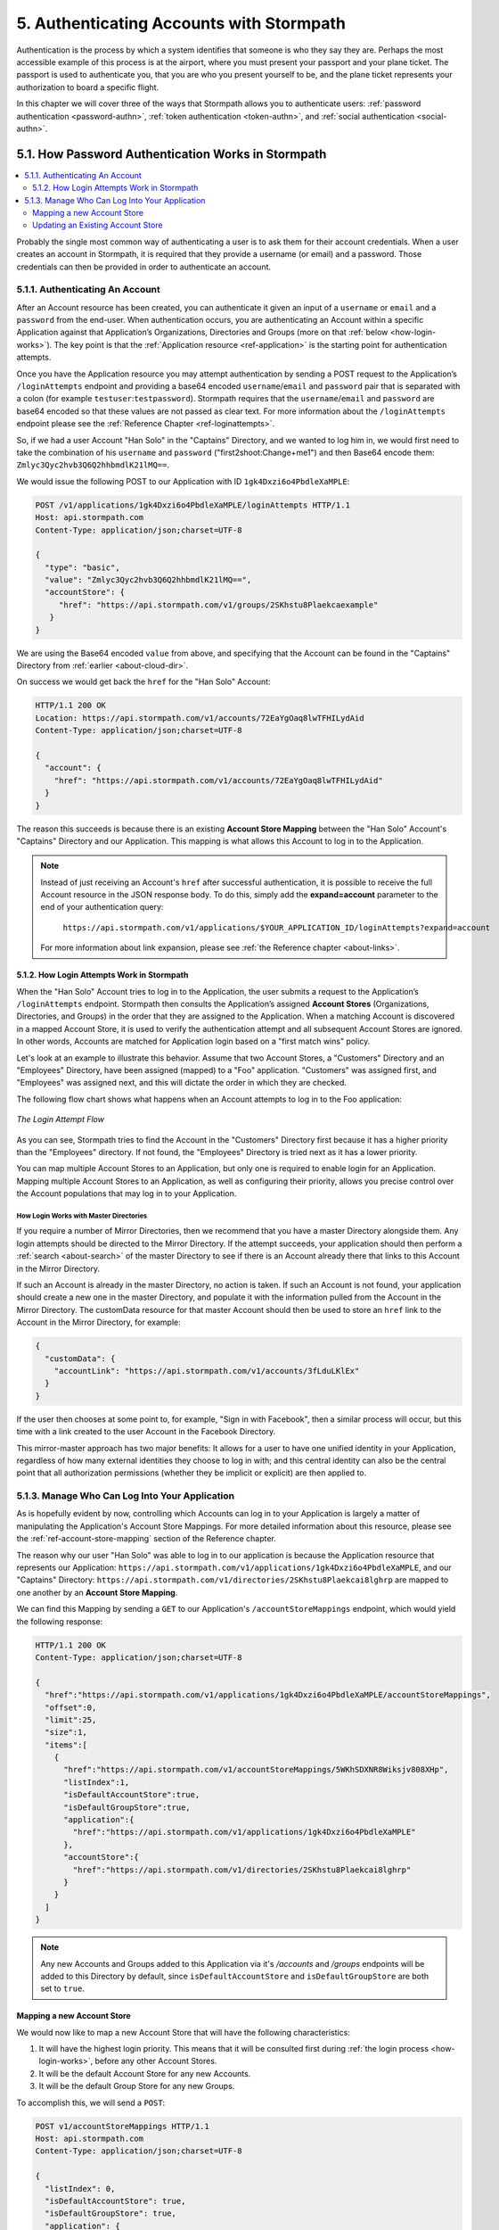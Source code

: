 .. _authn:

*****************************************
5. Authenticating Accounts with Stormpath
*****************************************

Authentication is the process by which a system identifies that someone is who they say they are. Perhaps the most accessible example of this process is at the airport, where you must present your passport and your plane ticket. The passport is used to authenticate you, that you are who you present yourself to be, and the plane ticket represents your authorization to board a specific flight. 

In this chapter we will cover three of the ways that Stormpath allows you to authenticate users: :ref:`password authentication <password-authn>`, :ref:`token authentication <token-authn>`, and :ref:`social authentication <social-authn>`.

.. _password-authn:

5.1. How Password Authentication Works in Stormpath
===================================================

.. contents:: 
  :local: 
  :depth: 2

Probably the single most common way of authenticating a user is to ask them for their account credentials. When a user creates an account in Stormpath, it is required that they provide a username (or email) and a password. Those credentials can then be provided in order to authenticate an account.

5.1.1. Authenticating An Account
--------------------------------

After an Account resource has been created, you can authenticate it given an input of a ``username`` or ``email`` and a ``password`` from the end-user. When authentication occurs, you are authenticating an Account within a specific Application against that Application’s Organizations, Directories and Groups (more on that :ref:`below <how-login-works>`). The key point is that the :ref:`Application resource <ref-application>` is the starting point for authentication attempts.

Once you have the Application resource you may attempt authentication by sending a POST request to the Application’s ``/loginAttempts`` endpoint and providing a base64 encoded ``username``/``email`` and ``password`` pair that is separated with a colon (for example ``testuser``:``testpassword``). Stormpath requires that the ``username``/``email`` and ``password`` are base64 encoded so that these values are not passed as clear text. For more information about the ``/loginAttempts`` endpoint please see the :ref:`Reference Chapter <ref-loginattempts>`.
     
So, if we had a user Account "Han Solo" in the "Captains" Directory, and we wanted to log him in, we would first need to take the combination of his ``username`` and ``password`` ("first2shoot:Change+me1") and then Base64 encode them: ``Zmlyc3Qyc2hvb3Q6Q2hhbmdlK21lMQ==``.

We would issue the following POST to our Application with ID ``1gk4Dxzi6o4PbdleXaMPLE``:

.. code-block:: http

  POST /v1/applications/1gk4Dxzi6o4PbdleXaMPLE/loginAttempts HTTP/1.1
  Host: api.stormpath.com
  Content-Type: application/json;charset=UTF-8

  {
    "type": "basic",
    "value": "Zmlyc3Qyc2hvb3Q6Q2hhbmdlK21lMQ==",
    "accountStore": {
       "href": "https://api.stormpath.com/v1/groups/2SKhstu8Plaekcaexample"
     }
  }

We are using the Base64 encoded ``value`` from above, and specifying that the Account can be found in the "Captains" Directory from :ref:`earlier <about-cloud-dir>`.

On success we would get back the ``href`` for the "Han Solo" Account:

.. code-block:: http  

  HTTP/1.1 200 OK
  Location: https://api.stormpath.com/v1/accounts/72EaYgOaq8lwTFHILydAid
  Content-Type: application/json;charset=UTF-8

  {
    "account": {
      "href": "https://api.stormpath.com/v1/accounts/72EaYgOaq8lwTFHILydAid"
    }
  }

The reason this succeeds is because there is an existing **Account Store Mapping** between the "Han Solo" Account's "Captains" Directory and our Application. This mapping is what allows this Account to log in to the Application.

.. note::

  Instead of just receiving an Account's ``href`` after successful authentication, it is possible to receive the full Account resource in the JSON response body. To do this, simply add the **expand=account** parameter to the end of your authentication query:

    ``https://api.stormpath.com/v1/applications/$YOUR_APPLICATION_ID/loginAttempts?expand=account``

  For more information about link expansion, please see :ref:`the Reference chapter <about-links>`.

.. _how-login-works:

5.1.2. How Login Attempts Work in Stormpath 
^^^^^^^^^^^^^^^^^^^^^^^^^^^^^^^^^^^^^^^^^^^

When the "Han Solo" Account tries to log in to the Application, the user submits a request to the Application’s ``/loginAttempts`` endpoint. Stormpath then consults the Application’s assigned **Account Stores** (Organizations, Directories, and Groups) in the order that they are assigned to the Application. When a matching Account is discovered in a mapped Account Store, it is used to verify the authentication attempt and all subsequent Account Stores are ignored. In other words, Accounts are matched for Application login based on a "first match wins" policy.

Let's look at an example to illustrate this behavior. Assume that two Account Stores, a "Customers" Directory and an "Employees" Directory, have been assigned (mapped) to a "Foo" application. "Customers" was assigned first, and "Employees" was assigned next, and this will dictate the order in which they are checked. 

The following flow chart shows what happens when an Account attempts to log in to the Foo application:

.. figure:: images/auth_n/LoginAttemptFlow.png
    :align: center
    :scale: 100%
    :alt: Login Attempt Flow 

    *The Login Attempt Flow* 

As you can see, Stormpath tries to find the Account in the "Customers" Directory first because it has a higher priority than the "Employees" directory. If not found, the "Employees" Directory is tried next as it has a lower priority.

You can map multiple Account Stores to an Application, but only one is required to enable login for an Application. Mapping multiple Account Stores to an Application, as well as configuring their priority, allows you precise control over the Account populations that may log in to your Application.

.. _mirror-login:

How Login Works with Master Directories 
"""""""""""""""""""""""""""""""""""""""

If you require a number of Mirror Directories, then we recommend that you have a master Directory alongside them. Any login attempts should be directed to the Mirror Directory. If the attempt succeeds, your application should then perform a :ref:`search <about-search>` of the master Directory to see if there is an Account already there that links to this Account in the Mirror Directory. 

If such an Account is already in the master Directory, no action is taken. If such an Account is not found, your application should create a new one in the master Directory, and populate it with the information pulled from the Account in the Mirror Directory. The customData resource for that master Account should then be used to store an ``href`` link to the Account in the Mirror Directory, for example:

.. code-block:: json 

  {
    "customData": {
      "accountLink": "https://api.stormpath.com/v1/accounts/3fLduLKlEx"
    }
  }

If the user then chooses at some point to, for example, "Sign in with Facebook", then a similar process will occur, but this time with a link created to the user Account in the Facebook Directory. 

This mirror-master approach has two major benefits: It allows for a user to have one unified identity in your Application, regardless of how many external identities they choose to log in with; and this central identity can also be the central point that all authorization permissions (whether they be implicit or explicit) are then applied to.

.. _managing-login:

5.1.3. Manage Who Can Log Into Your Application 
------------------------------------------------

As is hopefully evident by now, controlling which Accounts can log in to your Application is largely a matter of manipulating the Application's Account Store Mappings. For more detailed information about this resource, please see the :ref:`ref-account-store-mapping` section of the Reference chapter.

The reason why our user "Han Solo" was able to log in to our application is because the Application resource that represents our Application: ``https://api.stormpath.com/v1/applications/1gk4Dxzi6o4PbdleXaMPLE``, and our "Captains" Directory: ``https://api.stormpath.com/v1/directories/2SKhstu8Plaekcai8lghrp`` are mapped to one another by an **Account Store Mapping**. 

We can find this Mapping by sending a ``GET`` to our Application's ``/accountStoreMappings`` endpoint, which would yield the following response:

.. code-block:: http 

  HTTP/1.1 200 OK
  Content-Type: application/json;charset=UTF-8

  {
    "href":"https://api.stormpath.com/v1/applications/1gk4Dxzi6o4PbdleXaMPLE/accountStoreMappings",
    "offset":0,
    "limit":25,
    "size":1,
    "items":[
      {
        "href":"https://api.stormpath.com/v1/accountStoreMappings/5WKhSDXNR8Wiksjv808XHp",
        "listIndex":1,
        "isDefaultAccountStore":true,
        "isDefaultGroupStore":true,
        "application":{
          "href":"https://api.stormpath.com/v1/applications/1gk4Dxzi6o4PbdleXaMPLE"
        },
        "accountStore":{
          "href":"https://api.stormpath.com/v1/directories/2SKhstu8Plaekcai8lghrp"
        }
      }
    ]
  }

.. note::

  Any new Accounts and Groups added to this Application via it's `/accounts` and `/groups` endpoints will be added to this Directory by default, since ``isDefaultAccountStore`` and ``isDefaultGroupStore`` are both set to ``true``. 

.. _create-asm:

Mapping a new Account Store
^^^^^^^^^^^^^^^^^^^^^^^^^^^

We would now like to map a new Account Store that will have the following characteristics:

#. It will have the highest login priority. This means that it will be consulted first during :ref:`the login process <how-login-works>`, before any other Account Stores.
#. It will be the default Account Store for any new Accounts.
#. It will be the default Group Store for any new Groups. 

To accomplish this, we will send a ``POST``:

.. code-block:: http 

  POST v1/accountStoreMappings HTTP/1.1
  Host: api.stormpath.com
  Content-Type: application/json;charset=UTF-8

  {
    "listIndex": 0,
    "isDefaultAccountStore": true,
    "isDefaultGroupStore": true,
    "application": {
      "href": "https://api.stormpath.com/v1/applications/1gk4Dxzi6o4PbdleXaMPLE"
    },
    "accountStore": {
      "href": "https://api.stormpath.com/v1/directories/2jw4Kslj97zYjYRXEh2KYf"
    }
  }

We are mapping the Application (id: ``1gk4Dxzi6o4PbdleXaMPLE``) to a new Directory (id: ``2jw4Kslj97zYjYRXEh2KYf``). Additionally, we are setting 

#. the login priority to the highest priority, by sending a ``listIndex`` of ``0``.
#. ``isDefaultAccountStore`` to ``true`` and 
#. ``isDefaultGroupStore`` to ``true`` as well.

So by sending a ``POST`` with these contents, we are able to create a new Account Store Mapping that supersedes the old one.

Updating an Existing Account Store
^^^^^^^^^^^^^^^^^^^^^^^^^^^^^^^^^^

Updating an existing Account Store simply involves sending a ``POST`` to the ``v1/accountStoreMappings/$ACCOUNT_STORE_MAPPING_ID`` endpoint with the attributes that you would like to update. 

**Changing Login Priority**

For example, if you want to update an existing Account Store to now have highest login priority, simple send a ``POST`` with "listIndex": 0 in the body, and the accountStoreMapping resource will be updated. Additionally, all of the other Account Stores will have their ``listIndex`` incremented up by 1. 

**Changing the Default Account or Group Store**

Sending ``"isDefaultAccountStore": true`` and/or ``"isDefaultAccountStore": true`` in the JSON body to a ``v1/accountStoreMappings/$ACCOUNT_STORE_MAPPING_ID`` endpoint would result in those values being updated on the target resource, and whichever resource had those values as ``true`` would have them changed to ``false``.

.. note::

  Setting an AccountStoreMapping’s ``isDefaultGroupStore`` or ``isDefaultAccountStore`` to ``false`` will **not** automatically set another AccountStoreMapping’s ``isDefaultGroupStore`` or ``isDefaultAccountStore`` to ``true``. You are responsible for setting this yourself if you would like your Application to create new Accounts/Groups.

.. _token-authn:

5.2. How Token-Based Authentication Works
=========================================

.. contents:: 
  :local: 
  :depth: 2

In this section, we will discuss how to use Stormpath to generate and manage OAuth 2.0 Access Token.

5.2.1. Introduction to Token-Based Authentication
-------------------------------------------------

Since HTTP is considered a stateless protocol, if your application authenticates a user for one HTTP request, a problem arises when the next request is sent and your application doesn't know who the user is. This is why many applications today pass some information to tie the request to a user. Traditionally, this requires **Server-based authentication**, where state is stored on the server and only a session identifier is stored on the client.

**Token-based authentication** is a alternate, stateless strategy. With token-based authentication, you secure an application based on a security token that is generated for the user on authentication and then stored on the client-side. Token-based Authentication is all about removing the need to store information on the server while giving extra security to keep the token secure on the client. This helps you as a developer build stateless and scalable applications.

Stormpath's approach to token-based authentication has two elements: JSON Web Tokens (JWTs) for authentication, and OAuth 2.0 for authorization. 

Why OAuth 2.0?
^^^^^^^^^^^^^^

OAuth 2.0 is an authorization framework and provides a protocol to interact with a service that can delegate authentication or provide authorization. Its primary advantage as a standard is its wide adoption rate across many mobile and web applications today. If you have ever logged-in to a website using Facebook or Google, you have used one of OAuth 2.0's many authorization flows. You can read more about the different OAuth 2.0 authorization flows or grant types in depth on `Stormpath’s blog <https://stormpath.com/blog/what-the-heck-is-oauth/>`_.

Even though OAuth 2.0 has many authorization modes or "grant types", Stormpath currently supports three of them:

- **Password Grant Type**: Provides the ability to get an Access Token based on a login and password.

- **Refresh Grant Type**: Provides the ability to generate another Access Token based on a special Refresh Token.

- **Client Credentials Grant Type**: Provides the ability to exchange an API Key for the Access Token. This is supported through the API Key Management feature.

To understand how to use Token-based Authentication, we need to talk about the different types of tokens that are available.

What Tokens Are Available for Token-Based Authentication?
^^^^^^^^^^^^^^^^^^^^^^^^^^^^^^^^^^^^^^^^^^^^^^^^^^^^^^^^^

For Token Based Authentication, there are a two different types of tokens that need to be managed. These are:

- Access Token
- Refresh Token

The **Access Token** is what grants access to a protected resource. The Access Token that Stormpath generates for Accounts on authentication is a **JSON Web Token**, or JWT. The JWT has security built-in to make sure that the Access Token is not tampered with on the client, and is only valid for a specified duration. 

The **Refresh Token** is a special token that is used to generate additional Access Tokens. This allows you to have an short-lived Access Token without having to collect credentials every single time you need a new Access Token.

When using OAuth 2.0, the Access Token and Refresh Token are returned in the same response during the token exchange, this is called an **Access Token Response**.

.. _token-authn-config:

5.2.2. Using Stormpath for Token-Based Authentication
------------------------------------------------------

Stormpath can be used to generate, manage, check, and revoke both Access and Refresh Tokens. Before diving in, let's talk about configuration.

Configuring Token-Based Authentication
^^^^^^^^^^^^^^^^^^^^^^^^^^^^^^^^^^^^^^

Stormpath is configurable so you can set the time to live (TTL) for both the Access and Refresh tokens. This is important for many applications because it gives the ability to define how the tokens expire. For example, you could decide that your application requires a user to log in daily, but the access should only live for 10 minutes. Or, you could decide that for your application, users should be able to stay logged-in for two months and the access token expires in an hour.

Each Application resource in Stormpath has an associated :ref:`OAuth Policy resource <ref-oauth-policy>` where the TTLs for a particular Application's tokens are stored inside properties called ``accessTokenTtl`` and ``refreshTokenTtl``:

.. code-block:: json 

  {
      "href": "https://api.stormpath.com/v1/oAuthPolicies/1gk4Dxzi6o4PbdleXaMPLE",
      "accessTokenTtl": "PT1H",
      "refreshTokenTtl": "P60D",
      "comment":" // This JSON has been truncated for readability"
  }

The values for both properties are stored as `ISO 8601 Durations <https://en.wikipedia.org/wiki/ISO_8601#Durations>`_. By **default**, the TTL ``duration`` for the Access Token is 1 hour and the Refresh Token's is 60 days, while the **maximum** ``duration`` is 180 days.

If we wanted to change the TTL for the Access Token to 30 minutes and the Refresh Token to 7 days, we could simply make a POST request to the ``/oAuthPolicies/$APPLICATION_ID`` endpoint with the following payload:

.. code-block:: http

  POST /v1/oAuthPolicies/1gk4Dxzi6o4PbdleXaMPLE HTTP/1.1
  Host: api.stormpath.com
  Content-Type: application/json;charset=UTF-8

  {
    "accessTokenTtl": "PT30M",
    "refreshTokenTtl": "P7D"
  }

And we would get the following response:

.. code-block:: HTTP 

  HTTP/1.1 200 OK
  Location: https://api.stormpath.com/v1/oAuthPolicies/1gk4Dxzi6o4PbdleXaMPLE
  Content-Type: application/json;charset=UTF-8

  {
    "href": "https://api.stormpath.com/v1/oAuthPolicies/1gk4Dxzi6o4PbdleXaMPLE",
    "accessTokenTtl": "PT30M",
    "refreshTokenTtl": "P7D",
    "comment":" // This JSON has been truncated for readability"
  }

.. note::

    Refresh Tokens are optional. If you would like to disable the Refresh Token from being generated, set a ``duration`` value of 0 (e.g. PT0M).

.. _generate-oauth-token:

Generating an OAuth 2.0 Access Token
^^^^^^^^^^^^^^^^^^^^^^^^^^^^^^^^^^^^

Stormpath can generate Access Tokens using the above-mentioned OAuth 2.0 **Password Grant** flow. Stormpath exposes an endpoint for each Application resource to support the OAuth 2.0 protocol::

    https://api.stormpath.com/v1/applications/$YOUR_APPLICATION_ID/oauth/token

This endpoint is used to generate an OAuth token for any valid Account associated with the specified Application. It uses the same validation as the ``/loginAttempt`` endpoint, as described in :ref:`how-login-works`.

Your application will act as a proxy to the Stormpath API. For example:

- The user inputs their credentials (e.g. ``username`` and ``password``) into a form and submits them.
- Your application in turn takes the credentials and formulates the OAuth 2.0 Access Token request to Stormpath.
- When Stormpath returns with the Access Token Response, you can then return the Access Token and/or the Refresh Token to the client.

So you would send the following API call:

.. code-block:: http 

  POST /v1/applications/$YOUR_APPLICATION_ID/oauth/token HTTP/1.1
  Host: api.stormpath.com
  Content-Type: application/x-www-form-urlencoded

  grant_type=password&username=tom%40stormpath.com&password=Secret1

This would result in this response:

.. code-block:: http

  HTTP/1.1 200 OK
  Content-Type: application/json;charset=UTF-8

  {
    "access_token": "eyJraWQiOiIyWkZNV...TvUt2WBOl3k",
    "refresh_token": "eyJraWQiOiIyWkZNV...8TvvrB7cBEmNF_g",
    "token_type": "Bearer",
    "expires_in": 1800,
    "stormpath_access_token_href": "https://api.stormpath.com/v1/accessTokens/1vHI0jBXDrmmvPqEXaMPle"
  }

This is an **OAuth 2.0 Access Token Response** and includes the following:

.. list-table:: 
    :widths: 15 10 60
    :header-rows: 1

    * - Property
      - Type
      - Description
    
    * - access_token
      - String (JSON Web Token)
      - The access token for the response.
    
    * - refresh_token
      - String (JSON Web Token)
      - The refresh token that can be used to get refreshed Access Tokens.
        
    * - token_type
      - String
      - The type of token returned.
    
    * - expires_in
      - Number
      - The time in seconds before the token expires.
    
    * - stormpath_access_token_href 
      - String
      - The href location of the token in Stormpath.

.. note::

    Just like with logging-in a user, it is possible to generate a token against a particular Application's Account Store resource. To do so, specify the Account Store's ``href`` as a parameter in the body::

        grant_type=password&username=tom@stormpath.com&password=Secret1&accountStore=https://api.stormpath.com/v1/directories/2SKhstu8Plaekcai8lghrp

Validating an Access Token
^^^^^^^^^^^^^^^^^^^^^^^^^^

Once an ``access_token`` has been generated, we have taken care of the Authentication part of our workflow. Now, the OAuth token can be used to authorize individual requests that the user makes. To do this, the client will need to pass it to your application.

For example, if you have a route ``https://yourapplication.com/secure-resource``, the client would request authorization to access the resource by passing the access token as follows:

.. code-block:: http 

    GET /secure-resource HTTP/1.1
    Host: https://yourapplication.com
    Authorization: Bearer eyJraWQiOiIyWkZNVjRXVlZDVkczNVhBVElJOVQ5Nko3IiwiYWxnIjoiSFMyNTYifQ.eyJqdGkiOiIxdkhJMGpCWERybW12UHFBRmYyWHNWIiwiaWF0IjoxNDQxMTE4Nzk2LCJpc3MiOiJodHRwczovL2FwaS5zdG9ybXBhdGguY29tL3YxL2FwcGxpY2F0aW9ucy8xZ2s0RHh6aTZvNFBiZGxCVmE2dGZSIiwic3ViIjoiaHR0cHM6Ly9hcGkuc3Rvcm1wYXRoLmNvbS92MS9hY2NvdW50cy8zYXBlbll2TDBaOXY5c3BkenBGZmV5IiwiZXhwIjoxNDQxMTIwNTk2LCJydGkiOiIxdkhEZ2Z0THJ4Slp3dFExc2hFaTl2In0.xlCXL7UUVnMoBKj0p0bXM_cnraWo5Io-TvUt2WBOl3k

Once your application receives the request, the first thing to do is to validate the token, either using Stormpath, or using local application-side logic. The benefit of using Stormpath to validate the token through the REST API (or an SDK that is using the REST API) is that Stormpath can validate the token against the state of your Application and Account resources. To illustrate the difference:

.. list-table:: 
    :widths: 60 15 15
    :header-rows: 1

    * - Validation Criteria
      - Locally
      - Stormpath
    
    * - Token hasn't been tampered with
      - Yes
      - Yes
        
    * - Token hasn't expired
      - Yes
      - Yes
    
    * - Token hasn't been revoked
      - No
      - Yes
        
    * - Account hasn't been disabled or deleted
      - No
      - Yes
    
    * - Issuer is Stormpath
      - Yes
      - Yes
        
    * - Issuing Application is still enabled, and hasn't been deleted
      - No
      - Yes
    
    * - Account is still in an Account Store for the issuing Application
      - No
      - Yes

It is up to you to determine which kind of validation is important for your application. If you need to validate the state of the Account and/or Application resources, or if you need to use token revocation, then using Stormpath to validate the token is the obvious choice. If you only require that the token has not expired and has not been tampered with, you can validate the token locally and minimize the network requests to Stormpath.

.. _about-token-validation:

Using Stormpath to Validate Tokens
""""""""""""""""""""""""""""""""""
To see how to validate tokens with the Stormpath REST API, let's go back to the example where a user has already generated an access token. 

To recap, we have done the following: 

1. Sent a POST to ``https://api.stormpath.com/v1/applications/$YOUR_APPLICATION_ID/oauth/token`` with a body that included information about the OAuth Grant Type we wanted, as well as our user's username and password.
2. Received back an **Access Token Response**, which contained - among other things - an **Access Token** in JWT format.

The user now attempts to access a secured resource by passing the ``access_token`` JWT value from the Access Token Response in the ``Authorization`` header:

.. code-block:: http 

  GET /secure-resource HTTP/1.1
  Host: https://yourapplication.com
  Authorization: Bearer eyJraWQiOiIyWkZNVjRXV[...]

The ``Authorization`` header contains the Access Token. To validate this Token with Stormpath, you can issue an HTTP GET to your Stormpath Application’s ``/authTokens/`` endpoint with the JWT token::

    https://api.stormpath.com/v1/applications/$YOUR_APPLICATION_ID/authTokens/eyJraWQiOiIyWkZNVjRXV[...]

If the access token can be validated, Stormpath will return a 302 to the Access Token resource:

.. code-block:: http 

  HTTP/1.1 302 Location Found
  Location: https://api.stormpath.com/v1/accessTokens/6zVrviSEIf26ggXdJG097f

With the confirmation that the token is valid, you can now allow the user access to the secured resource that they requested.

Validating the Token Locally
""""""""""""""""""""""""""""

Local validation would also begin at the point of the request to a secure resource:

.. code-block:: http 

  GET /secure-resource HTTP/1.1
  Host: https://yourapplication.com
  Authorization: Bearer eyJraWQiOiIyWkZNVjRXV[...]

The token specified in the Authorization header has been digitally signed with the Stormpath API Key Secret that was used to generate the token. This means that you can use a JWT library for your specific language to validate the token locally if necessary. For more information, please see one of our `Integration Guides <https://docs.stormpath.com/home/>`_.

Refreshing Access Tokens
^^^^^^^^^^^^^^^^^^^^^^^^

In the event that the Access Token expires, the user can generate a new one using the Refresh Token without re-entering their credentials. To use this Refresh Token, simply make an HTTP POST to your Applications ``/oauth/token`` endpoint with it and you will get a new token back.

.. code-block:: http 

  POST /v1/applications/$YOUR_APPLICATION_ID/oauth/token HTTP/1.1
  Host: api.stormpath.com
  Content-Type: application/x-www-form-urlencoded

  grant_type=refresh_token&refresh_token=eyJraWQiOiIyWkZNVjRXVlZDVkczNVhBVElJOVQ5Nko3IiwiYWxnIjoiSFMyNTYifQ.eyJqdGkiOiIxdkhEZ2Z0THJ4Slp3dFExc2hFaTl2IiwiaWF0IjoxNDQxMTE4Nzk2LCJpc3MiOiJodHRwczovL2FwaS5zdG9ybXBhdGguY29tL3YxL2FwcGxpY2F0aW9ucy8xZ2s0RHh6aTZvNFBiZGxCVmE2dGZSIiwic3ViIjoiaHR0cHM6Ly9hcGkuc3Rvcm1wYXRoLmNvbS92MS9hY2NvdW50cy8zYXBlbll2TDBaOXY5c3BkenBGZmV5IiwiZXhwIjoxNDQxNzIzNTk2fQ.xUjcxTZhWx74aa6adnUXjuvUgqjC8TvvrB7cBEmNF_g

This would be the response:

.. code-block:: http 

  HTTP/1.1 200 OK
  Content-Type: application/x-www-form-urlencoded

  {
    "access_token": "eyJraWQiOiIyWkZNVjRXVlZDVkczNVhBVElJOVQ5Nko3IiwiYWxnIjoiSFMyNTYifQ.eyJqdGkiOiI2TnJXSXM1aWttSVBWSkNuMnA0bnJyIiwiaWF0IjoxNDQxMTMzNjQ1LCJpc3MiOiJodHRwczovL2FwaS5zdG9ybXBhdGguY29tL3YxL2FwcGxpY2F0aW9ucy8xZ2s0RHh6aTZvNFBiZGxCVmE2dGZSIiwic3ViIjoiaHR0cHM6Ly9hcGkuc3Rvcm1wYXRoLmNvbS92MS9hY2NvdW50cy8zYXBlbll2TDBaOXY5c3BkenBGZmV5IiwiZXhwIjoxNDQxMTM1NDQ1LCJydGkiOiIxdkhEZ2Z0THJ4Slp3dFExc2hFaTl2In0.SbSmuPz0-v4J2BO9-lpyz_2_T62mSB1ql_0IMrftpgg",
    "refresh_token": "eyJraWQiOiIyWkZNVjRXVlZDVkczNVhBVElJOVQ5Nko3IiwiYWxnIjoiSFMyNTYifQ.eyJqdGkiOiIxdkhEZ2Z0THJ4Slp3dFExc2hFaTl2IiwiaWF0IjoxNDQxMTE4Nzk2LCJpc3MiOiJodHRwczovL2FwaS5zdG9ybXBhdGguY29tL3YxL2FwcGxpY2F0aW9ucy8xZ2s0RHh6aTZvNFBiZGxCVmE2dGZSIiwic3ViIjoiaHR0cHM6Ly9hcGkuc3Rvcm1wYXRoLmNvbS92MS9hY2NvdW50cy8zYXBlbll2TDBaOXY5c3BkenBGZmV5IiwiZXhwIjoxNDQxNzIzNTk2fQ.xUjcxTZhWx74aa6adnUXjuvUgqjC8TvvrB7cBEmNF_g",
    "token_type": "Bearer",
    "expires_in": 1800,
    "stormpath_access_token_href": "https://api.stormpath.com/v1/accessTokens/6NrWIs5ikmIPVJCn2p4nrr"
  }

Note that this response contains the same Refresh Token as was in the request. This is because when Stormpath generates a new Access Token for a Refresh Token it does not generate a new Refresh token, nor does it modify its expiration time. This means that once the Refresh Token expires, the user must authenticate again to get a new Access and Refresh Tokens.


Revoking Access and Refresh Tokens
^^^^^^^^^^^^^^^^^^^^^^^^^^^^^^^^^^

There are cases where you might want to revoke the Access and Refresh Tokens that you have generated for a user. For example:

- The user has explicitly logged out, and your application needs to revoke their access, requiring re-authentication.
- The application, device, and/or client has been compromised and you need to revoke tokens for an Account.

To revoke the tokens, simply delete the Account's ``/accessTokens/:accessTokenId`` resource. 

To retrieve an Account's Access and Refresh tokens, make an HTTP GET calls for the Account information, then you will find the tokens inside the ``/accessTokens`` and ``/refreshTokens`` collections:

.. code-block:: json 

  {
    "href": "https://api.stormpath.com/v1/accounts/3apenYvL0Z9v9spdzpFfey",
    "username": "jlpicard",
    "comment":" // This JSON has been truncated for readability",
    "accessTokens": {
      "href": "https://api.stormpath.com/v1/accounts/3apenYvL0Z9v9spdzpFfey/accessTokens"
    },
    "refreshTokens": {
      "href": "https://api.stormpath.com/v1/accounts/3apenYvL0Z9v9spdzpFfey/refreshTokens"
    }
  }

If you then perform a GET on the ``accessTokens`` link, you will get back the individual tokens:

.. code-block:: json 

    {
      "href": "https://api.stormpath.com/v1/accounts/3apenYvL0Z9v9spdzpFfey/accessTokens",
      "offset": 0,
      "limit": 25,
      "size": 1,
      "items": [
        {
          "href": "https://api.stormpath.com/v1/accessTokens/6NrWIs5ikmIPVJCn2p4nrr",
          "comment":" // This JSON has been truncated for readability"
        }
      ]
    }

.. note::

  You can query the Access Tokens that an Account has for a specific Application by specifying the Application's href as a URL parameter:

  .. code-block:: bash 

    curl --request GET \
    --user $API_KEY_ID:$API_KEY_SECRET \
    --header 'content-type: application/json' \
    --url "https://api.stormpath.com/v1/accounts/3apenYvL0Z9v9spdzpFfey/accessTokens?application.href=https://api.stormpath.com/v1/applications/1p4R1r9UBMQz0eSEXAMPLE"

To revoke the token, simply issue an HTTP Delete::

    DELETE https://api.stormpath.com/v1/accessTokens/6NrWIs5ikmIPVJCn2p4nrr

You will get back a ``204 No Content`` response back from Stormpath when the call succeeds. 

.. _social-authn:

5.3. How Social Authentication Works
====================================

.. contents:: 
  :local: 
  :depth: 1

Social authentication essentially means using the "Log in with x" button in your application, where "x" is a Social Login Provider of some kind. The Social Login Providers currently supported by Stormpath are: 

- Google
- Facebook
- Github,
- LinkedIn 

In general, the social login process works as follows: 

1. The user who wishes to authenticate will click a "Log in with x" link.

2. The user will be asked by the Provider to accept the permissions required by your app.

3. The Provider will return the user to your application with an access token.

4. Stormpath will take this access token and use it to query the provider for:  
   
   - an email address
   - a first name
   - a last name.
   
.. note::

    If Stormpath is unable to retrieve the user's first and last name, it will populate those attributes with a default value: ``NOT_PROVIDED``.

5. Stormpath will first search for a Directory that matches the provider of the access token. If one is not found, an error will return.

6. Once the Directory is located, Stormpath will look for an Account in your application's Directories that matches this information.

   a. If a matching Account is found, Stormpath will return the existing Account's ``href``.

   b. If a matching Account is not found, Stormpath will create one and return the new Account's ``href``.

7. At this point, a language/framework-specific integration would use this ``href`` to create a Session for the user.

As a developer, integrating Social Login into your application with Stormpath only requires three steps:

1. Create a Social Directory for your Provider.

2. Map the Directory as an Account Store to an Application resource. When an Account Store (in this case a Directory) is mapped to an Application, the Accounts in the AccountStore are considered the Application’s users and they can log in to it.

3. Include the provider-specific logic that will access the social account (e.g. embed the appropriate link in your site that will send an authentication request to the social provider) 

5.3.1. Google
--------------

Before you integrate Google Login with Stormpath, you must complete the following steps:

- Create an application in the `Google Developer Console <https://console.developers.google.com/start>`_

- Enable Google Login for your Google application

- Retrieve the OAuth Credentials (Client ID and Secret) for your Google application

- Add your application's redirect URL, which is the URL the user will be returned to after successful authentication.
  
.. note::

    Be sure to only enter the Redirect URL you are currently using. So, if you are running your app in development mode, set it to your local URL, and if you're running your app in production mode, set it to your production URL.
  
For more information, please see the `Google OAuth 2.0 documentation <https://developers.google.com/identity/protocols/OAuth2>`_.

Step 1: Create a Social Directory for Google
^^^^^^^^^^^^^^^^^^^^^^^^^^^^^^^^^^^^^^^^^^^^

Creating this Directory for Google requires that you provide information from Google as a Provider resource. This can be accomplished by sending an HTTP POST:

.. code-block:: http 

  POST /v1/directories HTTP/1.1
  Host: api.stormpath.com
  Content-Type: application/json;charset=UTF-8
    
  {
      "name" : "my-google-directory",
      "description" : "A Google directory",
      "provider": {
          "providerId": "google",
          "clientId":"YOUR_GOOGLE_CLIENT_ID",
          "clientSecret":"YOUR_GOOGLE_CLIENT_SECRET",
          "redirectUri":"YOUR_GOOGLE_REDIRECT_URI"
      } 
  }

.. note::

    If you are using `Google+ Sign-In for server-side apps <https://developers.google.com/identity/sign-in/web/server-side-flow>`_, Google recommends that you leave the "Authorized Redirect URI" field blank in the Google Developer Console. In Stormpath, when creating the Google Directory, you must set the redirect URI to ``postmessage``.

Step 2: Map the Google Directory as an Account Store for Your Application
^^^^^^^^^^^^^^^^^^^^^^^^^^^^^^^^^^^^^^^^^^^^^^^^^^^^^^^^^^^^^^^^^^^^^^^^^

Creating an Account Store Mapping between your new Google Directory and your Stormpath Application can be done through the REST API, as described in :ref:`create-asm`.

Step 3: Access an Account with Google Tokens
^^^^^^^^^^^^^^^^^^^^^^^^^^^^^^^^^^^^^^^^^^^^

To access or create an Account in your new Google Directory, you must gather a Google **Authorization Code** on behalf of the user. This requires leveraging `Google’s OAuth 2.0 protocol <https://developers.google.com/identity/protocols/OAuth2>`_ and the user’s consent for your application’s permissions.

Generally, this will include embedding a link in your site that will send an authentication request to Google. Once the user has authenticated, Google will redirect the response to your application, including the **Authorization Code** or **Access Token**. This is documented in detail here: `Using OAuth 2.0 for Web Server Applications <https://developers.google.com/identity/protocols/OAuth2WebServer>`_.

.. note::

    It is required that your Google application requests the ``email`` scope from Google. If the authorization code or access token does not grant ``email`` scope, you will not be able to get an Account. For more information about scopes please see `Google's OAuth Login Scopes documentation <https://developers.google.com/+/web/api/rest/oauth#login-scopes>`_.

Once the Authorization Code is gathered, you send an HTTP POST:

.. code-block:: http 

  POST /v1/applications/YOUR_APP_ID/accounts HTTP/1.1
  Host: api.stormpath.com
  Content-Type: application/json;charset=UTF-8

  {
      "providerData": {
        "providerId": "google",
        "code": "YOUR_GOOGLE_AUTH_CODE"
      }
  }

If you have already exchanged an Authorization Code for an Access Token, this can be passed to Stormpath in a similar fashion:

.. code-block:: http 

  POST /v1/applications/YOUR_APP_ID/accounts HTTP/1.1
  Host: api.stormpath.com
  Content-Type: application/json;charset=UTF-8
    
  {
      "providerData": {
        "providerId": "google",
        "accessToken": "%ACCESS_TOKEN_FROM_GOOGLE%"
      }
  }

Either way, Stormpath will use the ``code`` or ``accessToken`` provided to retrieve information about your Google Account, then return a Stormpath Account. The HTTP Status code will tell you if the Account was created (HTTP 201) or if it already existed in Stormpath (HTTP 200). 

5.3.2. Facebook
---------------

Before you integrate Facebook Login with Stormpath, you must complete the following steps:

- Create an application on the `Facebook Developer Site <https://developers.facebook.com/>`_

- Retrieve your OAuth credentials (App ID and App Secret)

- Add your application's private and public root URLs
  
For more information, please see the `Facebook documentation <https://developers.facebook.com/docs/apps/register>`_.

Step 1: Create a Social Directory for Facebook
^^^^^^^^^^^^^^^^^^^^^^^^^^^^^^^^^^^^^^^^^^^^^^

Creating this Directory requires that you provide information from Facebook as a Provider resource. This can be accomplished by sending an HTTP POST:

.. code-block:: http 

  POST /v1/directories HTTP/1.1
  Host: api.stormpath.com
  Content-Type: application/json;charset=UTF-8

  {
      "name" : "my-facebook-directory",
      "description" : "A Facebook directory",
      "provider": {
        "providerId": "facebook",
        "clientId":"YOUR_FACEBOOK_APP_ID",
        "clientSecret":"YOUR_FACEBOOK_APP_SECRET"
      }
  }

Step 2: Map the Facebook Directory as an Account Store for Your Application
^^^^^^^^^^^^^^^^^^^^^^^^^^^^^^^^^^^^^^^^^^^^^^^^^^^^^^^^^^^^^^^^^^^^^^^^^^^

Creating an Account Store Mapping between your new Facebook Directory and your Stormpath Application can be done through the REST API, as described in :ref:`create-asm`.

Step 3: Access an Account with Facebook Tokens
^^^^^^^^^^^^^^^^^^^^^^^^^^^^^^^^^^^^^^^^^^^^^^

To access or create an Account in your new Facebook Directory, you need to gather a **User Access Token** from Facebook before submitting it to Stormpath. This is possible either by using a `Facebook SDK Library <https://developers.facebook.com/docs/facebook-login/access-tokens/#usertokens>`_, or `Facebook’s Graph Explorer <https://developers.facebook.com/tools/explorer/>`_ for testing.

.. note::

    It is required that your Facebook application requests the ``email`` scope from Facebook. If the access token does not grant ``email`` scope, you will not be able to get an Account with an access token. For more information about scopes please see `Permissions with Facebook Login <https://developers.facebook.com/docs/facebook-login/permissions/>`_.

Once the User Access Token is gathered, you send an HTTP POST:

.. code-block:: http 

  POST /v1/applications/YOUR_APP_ID/accounts HTTP/1.1
  Host: api.stormpath.com
  Content-Type: application/json;charset=UTF-8

  {
      "providerData": {
        "providerId": "facebook",
        "accessToken": "USER_ACCESS_TOKEN_FROM_FACEBOOK"
      }
  }

Stormpath will use the ``accessToken`` provided to retrieve information about your Facebook Account, then return a Stormpath Account. The HTTP Status code will tell you if the Account was created (HTTP 201) or if it already existed in Stormpath (HTTP 200). 

5.3.3. Github
--------------

Before you integrate GitHub Login with Stormpath, you must complete the following steps:

- Create an application in the `GitHub Developer Site <https://developer.github.com/>`_

- Retrieve OAuth Credentials (Client ID and Secret) for your GitHub application

- Add your application's redirect URL, which is the URL the user will be returned to after successful authentication.
  
For more information, please see the `GitHub documentation on registering your app <https://developer.github.com/guides/basics-of-authentication/#registering-your-app>`_.

Step 1: Create a Social Directory for GitHub
^^^^^^^^^^^^^^^^^^^^^^^^^^^^^^^^^^^^^^^^^^^^

Creating this Directory requires that you provide information from GitHub as a Provider resource. This can be accomplished by sending an HTTP POST:

.. code-block:: http 

  POST /v1/directories HTTP/1.1
  Host: api.stormpath.com
  Content-Type: application/json;charset=UTF-8
    
  {
      "name" : "my-github-directory",
      "description" : "A GitHub directory",
      "provider": {
        "providerId": "github",
        "clientId":"YOUR_GITHUB_CLIENT_ID",
        "clientSecret":"YOUR_GITHUB_CLIENT_SECRET"
      }
  }

Step 2: Map the GitHub Directory as an Account Store for Your Application
^^^^^^^^^^^^^^^^^^^^^^^^^^^^^^^^^^^^^^^^^^^^^^^^^^^^^^^^^^^^^^^^^^^^^^^^^

Creating an Account Store Mapping between your new GitHub Directory and your Stormpath Application can be done through the REST API, as described in :ref:`create-asm`.

Step 3: Access an Account with GitHub Tokens
^^^^^^^^^^^^^^^^^^^^^^^^^^^^^^^^^^^^^^^^^^^^

To access or create an Account in your new Github Directory, you must gather a Github **Authorization Code** on behalf of the user. This requires leveraging `Github's OAuth 2.0 protocol <https://developer.github.com/v3/oauth>`_ and the user’s consent for your application’s permissions.

Generally, this will include embedding a link in your site that will send an authentication request to Github. Once the user has authenticated, Github will redirect the response to your application, including the **Authorization Code**. This is documented in detail `here <https://developer.github.com/v3/oauth/#web-application-flow>`_.

.. note::

    It is required that your GitHub application requests the ``user:email`` scope from GitHub. If the access token does not grant ``user:email`` scope, you will not be able to get an Account with an access token. For more information about see `Github's documentation on OAuth scopes <https://developer.github.com/v3/oauth/#scopes>`_. 

Once the Authorization Code is gathered, you can send an HTTP POST:

.. code-block:: http 

  POST /v1/applications/YOUR_APP_ID/accounts HTTP/1.1
  Host: api.stormpath.com
  Content-Type: application/json;charset=UTF-8

  {
    "providerData": {
      "providerId": "github",
      "code": "AUTH_CODE_FROM_GITHUB"
    }
  }

Stormpath will use the ``code`` provided to retrieve information about your GitHub Account, then return a Stormpath Account. The HTTP Status code will tell you if the Account was created (HTTP 201) or if it already existed in Stormpath (HTTP 200). 

5.3.4 LinkedIn
---------------

Before you integrate LinkedIn Login with Stormpath, you must complete the following steps:

- Create an application in the `LinkedIn Developer Site <https://www.linkedin.com/secure/developer?newapp=>`_

- Add your application's redirect URLs, which are the URL the user will be returned to after successful authentication.

- Retrieve OAuth Credentials (Client ID and Secret) for your LinkedIn application
  
For more information, please see `LinkedIn's OAuth documentation <https://developer.linkedin.com/docs/oauth2>`_.

Step 1: Create a Social Directory for LinkedIn
^^^^^^^^^^^^^^^^^^^^^^^^^^^^^^^^^^^^^^^^^^^^^^

Creating this Directory requires that you provide information from LinkedIn as a Provider resource. This can be accomplished by sending an HTTP POST:

.. code-block:: http 

  POST /v1/directories HTTP/1.1
  Host: api.stormpath.com
  Content-Type: application/json;charset=UTF-8

  {
      "name" : "my-linkedin-directory",
      "description" : "A LinkedIn Directory",
      "provider": {
        "providerId": "linkedin",
        "clientId":"YOUR_LINKEDIN_APP_ID",
        "clientSecret":"YOUR_LINKEDIN_APP_SECRET"
      }
  }

Step 2: Map the LinkedIn Directory as an Account Store for Your Application
^^^^^^^^^^^^^^^^^^^^^^^^^^^^^^^^^^^^^^^^^^^^^^^^^^^^^^^^^^^^^^^^^^^^^^^^^^^

Creating an Account Store Mapping between your new LinkedIn Directory and your Stormpath Application can be done through the REST API, as described in :ref:`create-asm`.

Step 3: Access an Account with LinkedIn Tokens
^^^^^^^^^^^^^^^^^^^^^^^^^^^^^^^^^^^^^^^^^^^^^^

To access or create an Account in your new LinkedIn Directory, you must gather a LinkedIn **Access Token** on behalf of the user. This requires leveraging `LinkedIn's OAuth 2.0 protocol <https://developer.linkedin.com/docs/oauth2>`_ and the user’s consent for your application’s permissions.

Generally, this will include embedding a link in your site that will send an authentication request to LinkedIn. Once the user has authenticated, LinkedIn will redirect the response to your application, including the Authorization Code that you will exchange for the Access Token. This is documented in detail in LinkedIn's `Authenticating with OAuth 2.0 page <https://developer.linkedin.com/docs/oauth2#hero-par_longformtext_3_longform-text-content-par_resourceparagraph_3>`_.

.. note::

    It is required that your LinkedIn application requests the ``r_basicprofile`` and ``r_emailaddress`` scopes from LinkedIn. If the access token does not grant these scopes, you will not be able to get an Account with an access token. For more information about LinkedIn scopes, see `LinkedIn's "Profile Fields" documentation <https://developer.linkedin.com/docs/fields>`_.

Once the Access Token is gathered, you can send an HTTP POST:

.. code-block:: http 

  POST /v1/applications/YOUR_APP_ID/accounts HTTP/1.1 
  Host: api.stormpath.com
  Content-Type: application/json;charset=UTF-8

  {
    "providerData": {
      "providerId": "linkedin",
      "accessToken": "TOKEN_FROM_LINKEDIN"
    }
  }

Stormpath will use the ``accessToken`` provided to retrieve information about your LinkedIn Account, then return a Stormpath Account. The HTTP Status code will tell you if the Account was created (HTTP 201) or if it already existed in Stormpath (HTTP 200). 

.. _ldap-dir-authn:

5.4. Authenticating Against an LDAP Directory
=====================================================

.. contents:: 
  :local: 
  :depth: 2

This section assumes that you are already familiar both with :ref:`how-login-works` and the concept of Stormpath :ref:`LDAP Directories<about-ldap-dir>`. 

Mirror Directories and LDAP 
---------------------------

To recap: With LDAP integration, Stormpath is simply mirroring the canonical LDAP user directory. If this fulfills your requirements, then the story ends here. However, if you need to support other kinds of login (and therefore other kinds of Directories) it is recommended that you maintain a "master" Directory alongside your Mirror Directory. For more about this, see :ref:`mirror-login` above.

The step-by-step process for setting-up LDAP login is as follows: 

Step 1: Create an LDAP Directory
^^^^^^^^^^^^^^^^^^^^^^^^^^^^^^^^^

HTTP POST a new Directory resource to the ``/directories`` endpoint. This Directory will contain a :ref:`ref-provider` resource with ``providerId`` set to ``ldap`` or ``ad``. This Provider resource will in turn contain an :ref:`ref-ldap-agent` object:

.. code-block:: http

    POST /v1/directories HTTP/1.1 
    Host: api.stormpath.com
    Content-Type: application/json;charset=UTF-8
    
    {
      "name":"My LDAP Directory",
      "description":"An LDAP Directory created with the Stormpath API",
      "provider":{
        "providerId":"ldap",
        "agent":{
          "config":{
            "directoryHost":"ldap.local",
            "directoryPort":"636",
            "sslRequired":true,
            "agentUserDn":"tom@stormpath.com",
            "agentUserDnPassword":"StormpathRulez",
            "baseDn":"dc=example,dc=com",
            "pollInterval":60,
            "referralMode":"ignore",
            "ignoreReferralIssues":false,
            "accountConfig":{
              "dnSuffix":"ou=employees",
              "objectClass":"person",
              "objectFilter":"(cn=finance)",
              "emailRdn":"email",
              "givenNameRdn":"givenName",
              "middleNameRdn":"middleName",
              "surnameRdn":"sn",
              "usernameRdn":"uid",
              "passwordRdn":"userPassword"
            },
            "groupConfig":{
              "dnSuffix":"ou=groups",
              "objectClass":"groupOfUniqueNames",
              "objectFilter":"(ou=*-group)",
              "nameRdn":"cn",
              "descriptionRdn":"description",
              "membersRdn":"uniqueMember"
            }
          }
        }
      }
    }

For more information about all of these values, please see the Reference chapter :ref:`ref-directory` section.

Step 2: Install your LDAP Agent 
^^^^^^^^^^^^^^^^^^^^^^^^^^^^^^^^^

Installing your Agent is done in three steps.

**1. Download**

Download your Agent by following the Download link on the Agent page in the Admin Console.
   
**2. Configure**
   
*a.* Make sure Java 1.8 is installed

*b.* Unzip to a location in your file system, for example ``C:\stormpath\agent`` in Windows or ``/opt/stormpath/agent`` in Unix.

In the same location, open the file ``dapper.properties`` from the config folder and replace this line::

  agent.id = PutAgentSpecificIdHere

With this line::

  agent.id  = 72MlbWz6C4dLo1oBhgjjTt

Follow the instructions in the ``dapper.properties`` file to reference your account's API authentication.
   
**3. Start**

In Windows:

(cd to your agent directory, for example C:\stormpath\agent)

.. code-block:: none

  C:\stormpath\agent>cd bin
  C:\stormpath\agent\bin>startup.bat

In Unix:

(cd to your agent directory, for example /opt/stormpath/agent)

.. code-block:: bash 

  $ cd bin
  $ startup.sh

The Agent will start synchronizing immediately, pushing the configured data to Stormpath. You will see the synchronized user Accounts and Groups appear in the Stormpath Directory, and the Accounts will be able to log in to any Stormpath-enabled application that you assign. When the Agent detects local changes, additions or deletions to the mirrored Accounts or Groups, it will automatically propagate those changes to Stormpath.

Step 3: Map the LDAP Directory as an Account Store for Your Application
^^^^^^^^^^^^^^^^^^^^^^^^^^^^^^^^^^^^^^^^^^^^^^^^^^^^^^^^^^^^^^^^^^^^^^^^^

Creating an Account Store Mapping between your new LDAP Directory and your Stormpath Application can be done through the REST API, as described in :ref:`create-asm`.

.. _saml-authn:

5.5. Authenticating Against a SAML Directory
============================================

.. contents:: 
  :local: 
  :depth: 1

SAML is an XML-based standard for exchanging authentication and authorization data between security domains. Stormpath enables you to allow customers to log-in by authenticating with an external SAML Identity Provider. Currently, Stormpath supports the Service Provider initiated flow.

If you'd like a high-level description of Stormpath's SAML support, see :ref:`Stormpath as a Service Provider <saml-overview>`.

If you want a step-by-step guide to configuring Stormpath to work with Identity Providers like Salesforce, OneLogin and Okta, see :ref:`Configuring SAML <saml-configuration>`.

If you'd like to know about how to configure SAML using just the REST API, please see :ref:`Configuring SAML via REST <saml-configuration-rest>`.

.. _saml-overview:

5.5.1. Stormpath as a Service Provider 
--------------------------------------

The specific use case that Stormpath supports is user-initiated single sign-on. In this scenario, a user requests a protected resource (e.g. your application). Your application, with the help of Stormpath, then confirms the users identity in order to determine whether they are able to access the resource. In SAML terminology, the user is the **User Agent**, your application (along with Stormpath) is the **Service Provider**, and the third-party SAML authentication site is the **Identity Provider** or **IdP**. 

The broad strokes of the process are as follows:

#. User Agent requests access from Service Provider 
#. Service Provider responds with redirect to Identity Provider 
#. Identity Provider authenticates the user
#. Identity provider redirects user back to Service Provider along with SAML assertions.
#. Service Provider receives SAML assertions and either creates or retrieves Account information  

Just like with Mirror and Social Directories, the user information that is returned from the IdP is used by Stormpath to either identify an existing Account resource, or create a new one. In the case of new Account creation, Stormpath will map the information in the response onto its own resources. In this section we will walk you through the process of configuring your SAML Directory, as well as giving you an overview of how the SAML Authentication process works. 

.. _saml-configuration:

5.5.2. Configuring SAML
------------------------

This section will show you how to set-up Stormpath to allow your users to login in with a SAML-enabled Identity Provider (IdP). It assumes that you have two things:

- A Stormpath account with at least an Advanced plan

- A developer Account with one of the following Identity Providers who support SAML:

    - :ref:`Salesforce <salesforce>`
    - :ref:`OneLogin <onelogin>`
    - :ref:`Okta <okta>`

.. note::

    These are not the only SAML-enabled Identity Providers that Stormpath can integrate with, but they are the ones that have been tested and verified as working.

This guide will also show you how to set-up login against a private deployment running ADFS with SAML 2.0 support.

.. todo::
    
    ---

    **Conventions:**

    - Clickable navigation items are in **bold**

    - Page elements (things to look for on a page) will be in "quotes". So the name of the value on the IdP's settings page, as well as the name of what that value is in the Stormpath API (e.g. "SP-Initiated Redirect Endpoint" and "SSO Login URL"). 

    ---

.. _salesforce:

Salesforce
^^^^^^^^^^

.. contents::
    :local:
    :depth: 1

Step 1: Set-up Salesforce
"""""""""""""""""""""""""

.. note::

    Before you start, make sure that you have set-up a Salesforce subdomain for your organization. You can do this under **Administer** > **Domain Management** > **My Domain**. 

1.1. Set-up Your Identity Provider 
++++++++++++++++++++++++++++++++++

#. Under **Administer**, click on **Security Controls** > **Identity Provider**
   
#. Click on **Enable Identity Provider**.

#. You should now be on the "Identity Provider Setup" page, with a single security certificate in the drop down menu. Click on **Save**. 

#. You will now be back on the "Identity Provider" page. Click **Download Certificate**, which will download a .crt file with a name starting with ``SelfSignedCert``. 

#. Open this file in your text editor of choice. The contents will be an x509 certificate starting with the line ``-----BEGIN CERTIFICATE-----`` and ending with ``-----END CERTIFICATE-----``. The contents of this file are your "SAML X.509 Signing Cert". 

#. Also click on **Download Metadata**, which will download an XML file which you will use in the very next step. 

1.2. Set-up Single Sign On 
++++++++++++++++++++++++++++++++++

#. From **Administer**, click on **Security Controls** then **Single Sign-On Settings**.

#. Click **Edit**, and on the next page check "SAML Enabled" and then click **Save**. 

#. Under "SAML Single Sign-On Settings" click on **New from Metadata File**. 

#. Select the metadata XML file that you downloaded in step 1.1 above, then click **Create**.

1.3. Create a Connected App 
++++++++++++++++++++++++++++++++++

#. In the navigation pane on the left, under **Build**, find the **Create** section, then click on **Apps**.

#. From the "Apps" page, find the "Connected Apps" section and click the **New** button.

#. Enter in your information.

#. Click on **Enable SAML**

#. For the "Entity ID" field enter in ``changeme`` as a temporary value

#. For the "ACS URL" we will also enter in a temporary value: ``http://example.com``

#. For "Name ID Format" select the "emailAddress" format. Unlike the other two, this value is not temporary.

#. Click **Save**.

1.4. Get your SSO URLs 
++++++++++++++++++++++++++++++++++

You will now be on your Connected App's page.

#. Click **Manage**

#. Under "SAML Login Information", copy the "SP-Initiated Redirect Endpoint". It will be a URL ending in ``idp/endpoint/HttpRedirect``. This value will be used for both your "SSO Login URL" and "SSO Logout URL" when you are setting up your Stormpath SAML Directory.

Step 2: Create Your SAML Directory in Stormpath 
""""""""""""""""""""""""""""""""""""""""""""""""""

You will now create our SAML Directory in Stormpath, using the values you gathered in the previous step. Then you will use information from this newly-created Directory to configure Stormpath as a Service Provider in the IdP in the next step.

2.1. Create Your SAML Directory 
++++++++++++++++++++++++++++++++++

#. Log in to the Stormpath Admin Console: https://api.stormpath.com

#. Click on the **Directories** tab. 

#. Click on **Create Directory**. 

#. From the "Directory Type" drop-down menu, select "SAML", which will bring up a Directory creation dialog.

#. Next, enter in a name and (optionally) a description, then set the Directory's status to "Enabled".

#. For both the "SAML SSO Login Url" and "SAML SSO Logout Url" fields, you will enter in the URL gathered in step 1.4 above.

#. For the "SAML X.509 Signing Cert" field, paste in the text content from the IdP certificate you downloaded in step 1.1. 

#. Finally, select "RSA-SHA256" as the "SAML Request Signature Algorithm".

#. Once all this information is entered, click on **Create Directory**. At this point, you will arrive back on the main Directories page. 

2.2. Gather Your SAML Directory Information 
+++++++++++++++++++++++++++++++++++++++++++++

#. Find and click on your new SAML Directory. 

On this page, you will need the follow information:

- The Directory's "HREF" found at the very top.

- The "Assertion Consumer Service URL" found in the "SAML Identity Provider Configuration" section: 

.. note::

    You should leave this page open, since you'll be back here in Step 4. 

We will now input these values into the Identity Provider.

Step 3: Configure Your Service Provider in Your IdP 
"""""""""""""""""""""""""""""""""""""""""""""""""""

#. Back on your Connected App's page (found under **Administer** > **Connected Apps**), click **Edit**. 

You will now enter in your Directory information:

#. For the "Entity ID", you will need to enter in the Directory "HREF" for your SAML Directory.

#. The "ACS URL" is the "Assertion Consumer Service URL" from the previous step.

#. Click **Save**

#. Under the "Profiles" section, you will need to click on **Manage Profiles** and select profiles appropriate to the users that will be logging in to your app. For more information about profiles, see the `Salesforce documentation <https://help.salesforce.com/apex/HTViewHelpDoc?id=admin_userprofiles.htm&language=en>`__.

Step 4: Configure Your Application in Stormpath 
""""""""""""""""""""""""""""""""""""""""""""""""""

We will now complete the final steps in the Stormpath Admin Console: adding one or more Callback URIs to the Application, and mapping your SAML Directory to your Application. 

#. Switch back to the `Stormpath Admin Console <https://api.stormpath.com>`__ and go to the **Applications** tab. 

#. Select the Application that will be using the SAML Directory. 

#. On the main "Details" page, you will see "Authorized Callback URIs". You should include here a list of the URLs that your users will be redirected to at the end of the SAML authentication flow.

#. Next click on **Account Stores** in the navigation pane. 

#. Once you are on your Application's Account Stores page, click **Add Account Store**. This will bring up the "Map Account Store" dialog. 

#. Ensure that you are in the "Directories" tab and select your SAML Directory from the list.

#. Click **Create Mappings**.

Step 5: Configure Your Attribute Mappings 
"""""""""""""""""""""""""""""""""""""""""

When a new Account logs in via SAML, the IdP sends along a number of SAML attributes. These attributes are mapped to Stormpath :ref:`Account attributes <ref-account>` (such as ``givenName`` or ``email``) and these values are either stored, if the Account is new, or updated, if the Account exists but the values are different. In this step we will configure how these IdP SAML Attributes are mapped to Stormpath attributes.

5.1. Find the Existing SAML Attributes 
+++++++++++++++++++++++++++++++++++++++++++++

If you have already successfully set-up SAML and authenticated a user with your app, you will be able to retrieve the SAML Attributes that Salesforce sends by retrieving the new user Account that was created inside Stormpath. 

Specifically, you want that Account's ``providerData`` resource:

.. code-block:: json 

  {
    "href":"https://api.stormpath.com/v1/accounts/xbKQemsqW3HcpfeXAMPLE/providerData",
    "createdAt":"2016-01-20T17:56:25.532Z",
    "modifiedAt":"2016-01-20T17:57:22.530Z",
    "email":"saml+testuser@email.com",
    "is_portal_user":"false",
    "providerId":"saml",
    "userId":"00536000000G4ft",
    "username":"saml+testuser@email.com"
  }

Everything here other than ``href``, ``createdAt`` and ``modifiedAt`` are Attributes passed by Salesforce.

Now the ``email`` Attribute has already been passed as part of the Account creation, but you can also map the other attributes to Stormpath Account attributes as well.

5.2. (Optional) Add Any Additional Attributes You Want
++++++++++++++++++++++++++++++++++++++++++++++++++++++

If there are other attributes that you would like Salesforce to pass other attributes, you can configure this. From your Salesforce settings page:

#. Under **Administer**, click on **Connected Apps**.
#. Select the App you would like to configure.
#. On the App's page, find the "Custom Attributes" section and click on **New**
#. You will now be on the "Create Custom Attribute" page 
#. Here you will specify a custom "Attribute key" and then select which Salesforce user information you want it to represent. 

For example: 

* You could make the "Attribute key": ``firstname``
* Then click on **Insert Field**
* From here you would select **$User >** and **First Name** then click **Insert**
* Click **Save**

You will now be returned to your App's main page, and you will see the attribute you just added in the "Custom Attributes" section. You can add as many attributes as you wish.

5.3. Specify Your Mapping
+++++++++++++++++++++++++

#. Go to your `Stormpath Admin Console <https://api.stormpath.com/>`__
#. Click on the **Directories** tab
#. Select your Salesforce SAML Directory
#. Under the "SAML Attribute Statement Mapping Rules" section you will see three fields: "Name", "Name Format", and "Stormpath Attributes"
#. Here you will enter the Salesforce attribute name under "Name" 
#. (Optional) Under "Name Format" you can enter ``urn:oasis:names:tc:SAML:2.0:attrname-format:unspecified``
#. Finally, enter the Account attribute(s) that you would like this Salesforce attribute to map to

For example, you could enter, using the custom attribute from Step 5.2 above:

* For the "Name" enter ``firstname``
* For "Stormpath Attributes" enter ``givenName``

If a user now logs in, Stormpath will take the ``firstname`` attribute and map it to the ``givenName`` field on the Account resource.

You have now completed the initial steps of setting-up log in via Salesforce. 

.. _onelogin:

OneLogin 
^^^^^^^^

.. contents::
    :local:
    :depth: 1

Step 1: Set-up OneLogin
"""""""""""""""""""""""

#. Complete the OneLogin set-up, including adding your subdomain, users, etc.

#. On the "Find Applications" page, search for "SAML"

#. Select **SAML Test Connector (IdP w/ attr w/ sign response)**

#. Give your app a name and click **Save**  

Step 2: Gather Your Identity Provider Information 
""""""""""""""""""""""""""""""""""""""""""""""""""

You will now need to gather the following pieces of information:

- X.509 Signing Certificate
- SSO Login URL
- SSO Logout URL
- Request Signature Algorithm

Click on **SSO** in your App's navigation pane. 

2.1 IdP Signing Certificate 
+++++++++++++++++++++++++++

#. Under "X.509 Certificate", click on **View Details**. This will take you to the certificate details page. 

#. Copy the contents of the "X.509 Certificate" text box, starting with the line ``-----BEGIN CERTIFICATE-----`` and ending with ``-----END CERTIFICATE-----``. The contents of this file are your "SAML X.509 Signing Cert". 

2.2. The SSO Login / Logout URLs
+++++++++++++++++++++++++++++++++

Return to the **App** > **SSO** section. On this page there are two different URLS: 

#. Copy the "SAML 2.0 Endpoint (HTTP)", which is the "SSO Login URL" that Stormpath needs, and
#. Copy the "SLO Endpoint (HTTP)", which is the "SSO Logout URL".

Step 3: Create Your SAML Directory in Stormpath 
""""""""""""""""""""""""""""""""""""""""""""""""""

We will now create our SAML Directory in Stormpath, using the values we gathered in the previous step. Then we will use information from this newly-created Directory to configure Stormpath as a Service Provider in the IdP in the next step.

3.1. Create Your SAML Directory 
++++++++++++++++++++++++++++++++

#. Log in to the Stormpath Admin Console: https://api.stormpath.com

#. Click on the **Directories** tab. 

#. Click on **Create Directory**. 

#. From the "Directory Type" drop-down menu, select "SAML", which will bring up a Directory creation dialog.

#. Next, enter in a name and (optionally) a description, then set the Directory's status.

#. For "SAML SSO Login Url" paste in the "SAML 2.0 Endpoint (HTTP)" from the OneLogin site.
 
#. For "SAML SSO Logout Url" fields, paste in the "SLO Endpoint (HTTP)" from step 1.2 above.

#. For the "SAML X.509 Signing Cert" field, paste in the text content from the IdP certificate in step 1.1. 

#. Finally, select "RSA-SHA256" as the "SAML Request Signature Algorithm".

#. Once all this information is entered, click on **Create Directory**. At this point, you will arrive back on the main Directories page. 

3.2. Gather Your SAML Directory Information 
++++++++++++++++++++++++++++++++++++++++++++

#. Find and click on your new SAML Directory. 

#. Copy the "Assertion Consumer Service URL" found in the "SAML Identity Provider Configuration" section

.. note::

    You should leave this page open, since you'll be back here in Step 4. 

We will now input this value into the Identity Provider.

Step 4: Configure Your Service Provider in Your IdP 
""""""""""""""""""""""""""""""""""""""""""""""""""""

#. Back in your App's settings page (found under **Apps** > **Company Apps**), click **Configuration** in the App's navigation pane.

#. Copy your Directory's "Assertion Consumer Service URL" into both the "ACS (Consumer) URL Validator" and "ACS (Consumer) URL" fields.

#. Now click on **Parameters** in the App navigation pane. On this page, you need to ensure that your "Email (SAML NameID)" field has the value "Email", which it should by default.  

Step 5: Configure Your Application in Stormpath 
""""""""""""""""""""""""""""""""""""""""""""""""""""

We will now complete the final steps in the Stormpath Admin Console: adding one or more Callback URIs to the Application, and mapping your SAML Directory to your Application. 

#. Switch back to the `Stormpath Admin Console <https://api.stormpath.com>`__ and go to the **Applications** tab. 

#. Select the Application that will be using the SAML Directory. 

#. On the main "Details" page, you will see "Authorized Callback URIs". You should include here a list of the URLs that your users will be redirected to at the end of the SAML authentication flow.

#. Next click on **Account Stores** in the navigation pane. 

#. Once you are on your Application's Account Stores page, click "Add Account Store". This will bring up the "Map Account Store" dialog. 

#. Ensure that you are in the "Directories" tab and select your SAML Directory from the list.

#. Click **Create Mappings**.

You have now completed the initial steps of setting-up log in via OneLogin. 

.. _okta:

Okta 
^^^^

.. contents::
    :local:
    :depth: 1

Step 1: Set-up Okta 
"""""""""""""""""""

#. Log in to your Okta Administrator Account. From the landing page click on **Admin** to go to your Admin Dashboard. 

#. From here, click on **Add Applications** in the shortcuts on the right. 

#. Click on **Create New App**, which will bring up a "Create a New Application Integration" dialog.

#. Select "SAML 2.0" and click **Create**.     

#. Enter in the information on the "General Settings" page and then click **Next**.

.. note:: 

    For now we will enter dummy data here, and then return later to input the actual values.

#. For both the "Single sign on URL" and "Audience URI", enter in the dummy value ``http://example.com/`` 

#. For the "Name ID format" select "EmailAddress".

#. Click **Next** at the bottom of the page.

#. On the "Feedback" page, select **I'm an Okta customer adding an internal app** and **This is an internal app that we have created**, then select **Finish**. 

You will now arrive at your App's Admin page. 

#. Click on **View Setup Instructions**

Step 2: Gather Information From Your Identity Provider 
""""""""""""""""""""""""""""""""""""""""""""""""""""""

You will now need to gather the required IdP information:

#. Copy the "Identity Provider Single Sign-On URL". This will be the value for both the "SSO Login URL" and "SSO Logout URL" in your Stormpath configuration.

#. Copy the contents of the "X.509 Certificate" text box, starting with the line ``-----BEGIN CERTIFICATE-----`` and ending with ``-----END CERTIFICATE-----``. The contents of this file are your "SAML X.509 Signing Cert". 

#. By default, Okta uses the SHA-256 signature algorithm for all self-signed certificates. Click on the **General** tab in the App navigation pane, and look under "SAML Settings" to confirm that the Signature Algorithm is "RSA_SHA256".

.. note::

    It is recommended that you stay on this page, as we will be returning here in Step 3 to add more configuration details.

Step 3: Create Your SAML Directory in Stormpath 
""""""""""""""""""""""""""""""""""""""""""""""""""""

We will now create our SAML Directory in Stormpath, using the values we gathered in the previous step. Then we will use information from this newly-created Directory to configure Stormpath as a Service Provider in the IdP in the next step.

3.1. Create Your SAML Directory 
+++++++++++++++++++++++++++++++++++++++++++

#. Log in to the Stormpath Admin Console: https://api.stormpath.com

#. Click on the **Directories** tab. 

#. Click on **Create Directory**. 

#. From the "Directory Type" drop-down menu, select "SAML", which will bring up a Directory creation dialog.

#. Next, enter in a name and (optionally) a description, then set the Directory's status.

#. For both "SAML SSO Login Url" and "SAML SSO Logout URL" paste in the "Identity Provider Single Sign-On URL" from above.

#. For the "SAML X.509 Signing Cert" field, paste in the text content from the IdP certificate in Step 2. 

#. Finally, select "RSA-SHA256" as the "SAML Request Signature Algorithm".

#. Once all this information is entered, click on **Create Directory**. At this point, you will arrive back on the main Directories page. 

3.2. Gather Your SAML Directory Information 
+++++++++++++++++++++++++++++++++++++++++++

#. Find and click on your new SAML Directory.

In the "SAML Identity Provider Configuration" section:
   
#. Copy the "Entity ID" URN.

#. Copy the "Assertion Consumer Service URL". 

.. note::

    You should leave this page open, since you'll be back here in Step 4. 

We will now input these values into the Identity Provider.

Step 4: Configure Your Service Provider in Your IdP 
""""""""""""""""""""""""""""""""""""""""""""""""""""

#. Back in your App's "General" tab, find the "SAML Settings" section and click **Edit**.

#. From the "General Settings" page click **Next**.   

#. You will now be on the "Configure SAML" page. Copy your Directory's "Assertion Consumer Service URL" into the "Single sign on URL" field, replacing the dummy value.

#. Copy the "Entity ID" URN into the "Audience URI (SP Entity ID)", also replacing the dummy value.    

Step 5: Configure Your Application in Stormpath 
""""""""""""""""""""""""""""""""""""""""""""""""""""

We will now complete the final steps in the Stormpath Admin Console: adding one or more Callback URIs to the Application, and mapping your SAML Directory to your Application. 

#. Switch back to the `Stormpath Admin Console <https://api.stormpath.com>`__ and go to the **Applications** tab. 

#. Select the Application that will be using the SAML Directory. 

#. On the main "Details" page, you will see "Authorized Callback URIs". You should include here a list of the URLs that your users will be redirected to at the end of the SAML authentication flow.

#. Next click on **Account Stores** in the navigation pane. 

#. Once you are on your Application's Account Stores page, click "Add Account Store". This will bring up the "Map Account Store" dialog. 

#. Ensure that you are in the "Directories" tab and select your SAML Directory from the list.

#. Click **Create Mappings**.

You have now completed the initial steps of setting-up log in via Okta.

.. _saml-configuration-rest:

5.5.3. Configuring SAML Via REST
--------------------------------

.. todo::

    Explain why you'd want to do it this way as opposed to using the guides in the previous section.

Here we will explain to you the steps that are required to configure Stormpath as a SAML Service Provider using only the REST API.

It is recommend that you configure SAML using the Stormpath Admin console, as explained in the above :ref:`IdP-specific configuration instructions <saml-configuration>`. However, understanding the REST underpinnings of those instructions will allow you to automate some or all of the configuration process, if that is something that your application requires. 

SAML configuration data is stored in the Directory's :ref:`Provider resource <ref-provider>` as well as in the :ref:`ref-application`. Both of these resources must also be linked with an :ref:`ref-account-store-mapping`. 

Step 1: Gather IDP Data 
^^^^^^^^^^^^^^^^^^^^^^^

You will need the following information from your IdP:

- **SSO Login URL** - The URL at the IdP to which SAML authentication requests should be sent. This is often called an "SSO URL", "Login URL" or "Sign-in URL".
- **SSO Logout URL** - The URL at the IdP to which SAML logout requests should be sent. This is often called a "Logout URL", "Global Logout URL" or "Single Logout URL".
- **Signing Cert** - The IdP will digitally sign auth assertions and Stormpath will need to validate the signature.  This will usually be in .pem or .crt format, but Stormpath requires the text value.
- **Signing Algorithm** - You will need the name of the signing algorithm that your IdP uses. It will be either "RSA-SHA256" or "RSA-SHA1".

Step 2: Configure Your SAML Directory
^^^^^^^^^^^^^^^^^^^^^^^^^^^^^^^^^^^^^^

Input the data you gathered in Step 1 above into your Directory's Provider resource, and then pass that along as part of the Directory creation request:

.. code-block:: http 

  POST /v1/directories HTTP/1.1
  Host: api.stormpath.com
  Content-Type: application/json;charset=UTF-8

  {
    "name" : "My SAML Directory",
    "description" : "A Directory used for SAML Authorization",
    "provider": {
      "providerId":"saml",
      "ssoLoginUrl":"https://yourIdp.com/saml2/sso/login",
      "ssoLogoutUrl":"https://yourIdp.com/saml2/sso/logout",
      "encodedX509SigningCert":"-----BEGIN CERTIFICATE-----\n...Certificate goes here...\n-----END CERTIFICATE-----",
      "requestSignatureAlgorithm":"RSA-SHA256"
    }
  }

.. note::

  Notice that new lines in the certificate are separated with a ``\n`` character.

.. _configure-sp-in-idp:

Step 3: Retrieve Your Service Provider Metadata
^^^^^^^^^^^^^^^^^^^^^^^^^^^^^^^^^^^^^^^^^^^^^^^^^^^^^^^^^^^^^^^^^^^^^^

Next you will have to configure your Stormpath-powered application as a Service Provider in your Identity Provider. This means that you will need to retrieve the correct metadata from Stormpath. 

In order to retrieve the required values, start by sending this request:

.. code-block:: http 

  GET /v1/directories/$DIRECTORY_ID/provider HTTP/1.1
  Host: api.stormpath.com
  Content-Type: application/xml

Which will return the Provider:

.. code-block:: json
  :emphasize-lines: 13,14

  {
    "href":"https://api.stormpath.com/v1/directories/1joyMCilyf1xSravQxaHxy/provider",
    "createdAt":"2015-12-21T20:27:16.190Z",
    "modifiedAt":"2015-12-21T20:27:16.190Z",
    "providerId":"saml",
    "ssoLoginUrl":"https://stormpathsaml-dev-ed.my.salesforce.com/idp/endpoint/HttpRedirect",
    "ssoLogoutUrl":"https://stormpathsaml-dev-ed.my.salesforce.com/idp/endpoint/HttpRedirect",
    "encodedX509SigningCert":"-----BEGIN CERTIFICATE-----\nexample\n-----END CERTIFICATE-----",
    "requestSignatureAlgorithm":"RSA-SHA256",
    "attributeStatementMappingRules":{
      "href":"https://api.stormpath.com/v1/attributeStatementMappingRules/1jq5X3PhdEZJ5EL5MORdTG"
    },
    "serviceProviderMetadata":{
      "href":"https://api.stormpath.com/v1/samlServiceProviderMetadatas/1l4aLK8aJPNtwslBgXBjGE"
    }
  }

Now send a GET to this ``serviceProviderMetadata`` link found in your Directory's Provider object.

.. code-block:: http 

  GET /v1/samlServiceProviderMetadatas/$METADATA_ID HTTP/1.1
  Host: api.stormpath.com
  Content-Type: application/xml

.. note::

  This will return XML by default, but you can also specify ``application/json`` if you'd like to receive JSON instead.

**Example XML**

.. code-block:: xml

  <?xml version="1.0" encoding="UTF-8" standalone="no"?>
  <md:EntityDescriptor xmlns:md="urn:oasis:names:tc:SAML:2.0:metadata" entityID="urn:stormpath:directory:5rHYCSu9IjzKz5pkyId5eR:provider:sp">
      <md:SPSSODescriptor protocolSupportEnumeration="urn:oasis:names:tc:SAML:2.0:protocol">
          <md:KeyDescriptor use="signing">
              <ds:KeyInfo xmlns:ds="http://www.w3.org/2000/09/xmldsig#">
                  <ds:X509Data>
                      <ds:X509Certificate>MIIC2DCCAcCgAwIBAgIRAMExAMPLE</ds:X509Certificate>
                  </ds:X509Data>
              </ds:KeyInfo>
          </md:KeyDescriptor>
          <md:NameIDFormat>urn:oasis:names:tc:SAML:1.1:nameid-format:emailAddress</md:NameIDFormat>
          <md:AssertionConsumerService Binding="urn:oasis:names:tc:SAML:2.0:bindings:HTTP-POST" Location="http://api.stormpath.com/v1/directories/5rHYCSu9IjzKz5pEXample/saml/sso/post" index="0"/>
      </md:SPSSODescriptor>
  </md:EntityDescriptor>

**Example JSON**

.. code-block:: json

  {
    "href":"http://api.stormpath.com/v1/samlServiceProviderMetadatas/173pHdbJ96DpPeuExaMPLE",
    "createdAt":"2015-12-09T19:22:10.033Z",
    "modifiedAt":"2015-12-09T19:22:10.033Z",
    "entityId":"urn:stormpath:directory:15iM83Y77qIIviKlTzGqjX:provider:sp",
    "assertionConsumerServicePostEndpoint":{
      "href":"http://api.stormpath.com/v1/directories/5rHYCSu9IjzKz5pEXample/saml/sso/post"
    },
    "x509SigningCert":{
      "href":"http://api.stormpath.com/v1/x509certificates/1712LVrz0fNSMk2y20EzfL"
    }
  }

From this metadata, you will need two values:
 
- **Assertion Consumer Service URL**: This is the location the IdP will send its response to. 
- **X509 Signing Certificate**: The certificate that is used to sign the requests sent to the IdP. If you retrieve XML, the certificate will be embedded. If you retrieve JSON, you'll have to follow a further ``/x509certificates`` link to retrieve it. 

You will also need two other values, which will always be the same:

- **SAML Request Binding:** Set to ``HTTP-Redirect``.
- **SAML Response Binding:** Set to ``HTTP-Post``.

Step 4: Configure Your Service Provider in Your Identity Provider 
^^^^^^^^^^^^^^^^^^^^^^^^^^^^^^^^^^^^^^^^^^^^^^^^^^^^^^^^^^^^^^^^^

Log-in to your Identity Provider (Salesforce, OneLogin, etc) and enter the information you retrieved in the previous step into the relevant application configuration fields. The specific steps to follow here will depend entirely on what Identity Provider you use, and for more information you should consult your Identity Provider's SAML documentation. 

Step 5: Configure Your Application
^^^^^^^^^^^^^^^^^^^^^^^^^^^^^^^^^^^

The Stormpath :ref:`Application <ref-application>` Resource has two parts that are relevant to SAML: 

- an ``authorizedCallbackUri`` Array that defines the authorized URIs that the IdP can return your user to. These should be URIs that you host yourself. 
- an embedded ``samlPolicy`` object that contains information about the SAML flow configuration and endpoints.

.. code-block:: http 

  POST /v1/applications/$APPLICATION_ID HTTP/1.1
  Host: api.stormpath.com
  Content-Type: application/json;charset=UTF-8

  {
    "authorizedCallbackUris": [
      "https://myapplication.com/whatever/callback",
      "https://myapplication.com/whatever/callback2"
    ]
  }

Step 6: Add the SAML Directory as an Account Store
^^^^^^^^^^^^^^^^^^^^^^^^^^^^^^^^^^^^^^^^^^^^^^^^^^^

Now you last thing you have to do is map the new Directory to your Application with an Account Store Mapping as described in :ref:`create-asm`. 

.. _saml-mapping:

Step 7: Configure SAML Attribute Mapping 
^^^^^^^^^^^^^^^^^^^^^^^^^^^^^^^^^^^^^^^^

The Identity Provider's SAML response contains assertions about the user's identity, which Stormpath can use to create and populate a new Account resource. 

.. code-block:: xml 

  <saml:AttributeStatement>
    <saml:Attribute Name="uid" NameFormat="urn:oasis:names:tc:SAML:2.0:attrname-format:basic">
      <saml:AttributeValue xsi:type="xs:string">test</saml:AttributeValue>
    </saml:Attribute>
    <saml:Attribute Name="mail" NameFormat="urn:oasis:names:tc:SAML:2.0:attrname-format:basic">
      <saml:AttributeValue xsi:type="xs:string">jane@example.com</saml:AttributeValue>
    </saml:Attribute>
      <saml:Attribute Name="location" NameFormat="urn:oasis:names:tc:SAML:2.0:attrname-format:basic">
      <saml:AttributeValue xsi:type="xs:string">Tampa, FL</saml:AttributeValue>
    </saml:Attribute>
  </saml:AttributeStatement>

The Attribute Assertions (``<saml:AttributeStatement>``) are brought into Stormpath and become Account and customData attributes.

SAML Attribute mapping is defined in an **attributeStatementMappingRules** object found inside the Directory's Provider object, or directly: ``/v1/attributeStatementMappingRules/$RULES_ID``.

Mapping Rules 
"""""""""""""

The rules have three different components:

- **name**: The SAML Attribute name 
- **nameFormat**: The name format for this SAML Attribute, expressed as a Uniform Resource Name (URN). 
- **accountAttributes**: This is an array of Stormpath Account or customData (``customData.$KEY_NAME``) attributes that will map to this SAML Attribute.

**Example Rule**

.. code-block:: json 

  {
    "name":"uid",
    "nameFormat": "urn:oasis:names:tc:SAML:2.0:attrname-format:basic",
    "accountAttributes":[
      "username"
    ]
  }

The rule expressed here is as follows: 

- A SAML Assertion with the name ``uid`` AND 
- the name format ``urn:oasis:names:tc:SAML:2.0:attrname-format:basic`` 
- maps to the Account Attribute ``username``.

.. note::

  It is possible to specify only a ``name`` or ``nameFormat`` in your rule, instead of both.

In order to create the mapping rules, we simply send the following POST:

.. code-block:: http 

  POST /v1/attributeStatementMappingRules/$MAPPING_RULES_ID", HTTP/1.1
  Host: api.stormpath.com
  Content-Type: application/json;charset=UTF-8

  {
    "items":[
      {
        "name":"uid",
        "accountAttributes":[
          "username"
        ]
      },
      {
        "name":"mail",
        "accountAttributes":[
          "email"
        ]
      },
      {
        "name":"location",
        "accountAttributes":[
          "customData.location"
        ]
      }
    ]
  }

Now that we've configured everything, we can take a look at what the actual SAML authentication flow looks like. 

5.5.4. The Stormpath SAML Flow
------------------------------


.. figure:: images/auth_n/SamlFlow.png
    :align: center
    :scale: 100%
    :alt: SAML Flow 

    *The SAML Flow* 

.. todo:: 

  skinparam monochrome true

  participant "Stormpath" as storm
  participant "Your Application" as sp
  participant "User Agent" as ua
  participant "Identity Provider" as idp

  sp<-ua: Request to Login with SAML Provider
  sp->sp: Generate Authentication JWT for Stormpath
  sp->ua: Redirect (with JWT) to Stormpath
  ua->storm: GET to /saml/sso/idpRedirect
  storm->storm: Look-up IdP Login URL
  storm->ua: Respond with <b>302 Redirect to IdP</b>
  ua->idp: Request SSO Service
  ua<-->idp: Authenticate the user
  idp->ua: Respond with <b>302 Redirect</b>
  ua->storm: Request Assertion Consumer Service
  storm->ua: <b>302 Redirect</b> to callbackUri with Assertion JWT
  ua->sp: Request target resource + JWT
  sp->ua: Respond with requested resource


Step 1: Generate a JWT 
^^^^^^^^^^^^^^^^^^^^^^^

The user agent will request to login with SAML. You will need to generate a JWT using an approved JWT library. 

Below are language specific JWT libraries that Stormpath has sanity tested with ID Site.

- .NET JWT - https://github.com/jwt-dotnet/jwt
- Ruby JWT - https://github.com/jwt/ruby-jwt
- Go JWT - https://github.com/dgrijalva/jwt-go
- PHP JWT - https://github.com/firebase/php-jwt
- Python JWT - https://github.com/jpadilla/pyjwt
- Java JWT - https://github.com/jwtk/jjwt
- Node JWT - https://github.com/jwtk/njwt

SAML Authentication JWT
"""""""""""""""""""""""""""

.. note:: 

  This key must be signed with your API Key Secret. 

The token itself will contain two parts, a Header and a Body that itself contains claims.

**Header** 

.. list-table::
  :widths: 15 10 60
  :header-rows: 1

  * - Header Name
    - Required?
    - Valid Value(s)

  * - ``kid``
    - Yes
    - Your Stormpath API Key ID.

  * - ``alg``
    - Yes 
    - The algorithm that was used to sign this key. The only valid value is ``HS256``.

**Body** 

The `claims <https://tools.ietf.org/html/rfc7519#section-4.1>`_ for the JWT body are as follows:

.. list-table::
  :widths: 15 10 60
  :header-rows: 1

  * - Claim Name 
    - Required?
    - Valid Value(s)

  * - ``iat``
    - Yes
    - The "Issued At Time", which is the time the token was issued, expressed in Unix time.

  * - ``iss``
    - Yes
    - The issuer of the token. This is your Application ``href``.

  * - ``cb_uri``
    - No
    - The callback URI to use once the user takes an action on the ID Site or Identity provider. This must match a Authorized Callback URI on Application resource, otherwise the flow will default to the first Callback URI that does not contain a wildcard.

  * - ``jti``
    - Yes
    - A universally unique identifier for the token. This can be generated using a GUID or UUID function of your choice.

  * - ``state``
    - No
    - The state of the application that you need to pass through ID Site or the IdP back to your application through the callback. It is up to the developer to serialize/deserialize this value
  
  * - ``ash``
    - No 
    - Specifies a link to an Account Store to attempt to authenticate against.
  
  * - ``onk``
    - No 
    - The string representing the ``nameKey`` for an Organization that is an Account Store for your application. This is used for multitenant applications that use SAML.

Step 2: Initiate the flow 
^^^^^^^^^^^^^^^^^^^^^^^^^

Once the JWT is generated by your server, you initiate the SAML flow by sending a GET to the value found in the ``ssoInitiationEndpoint``, which is ``/v1/applications/$APPLICATION_ID/saml/sso/idpRedirect`` along with the JWT you just generated:

.. code-block:: http 

  GET /v1/applications/$APPLICATION_ID/saml/sso/idpRedirect?accessToken=$GENERATED_JWT HTTP/1.1 
  Host: api.stormpath.com
  Content-Type: application/json;charset=UTF-8

Step 3: Redirection 
^^^^^^^^^^^^^^^^^^^

This GET will result in a redirection to the IdP Login URL that you specified during configuration:

.. code-block:: http  

  HTTP/1.1 302 Redirect 
  Location: https://idp.whatever.com/saml2/sso/login?SAMLRequest=fZFfa8IwFMXfBb9DyXvaJtZ1BqsURRC2Mabbw95ivc5Am3TJrXPffmmLY3%2F...

Step 4: Identity Provider Login 
^^^^^^^^^^^^^^^^^^^^^^^^^^^^^^^

At this point the IdP will render their login page, and the user will authenticate. 

Step 5: Redirect to Assertion Consumer Service URL 
^^^^^^^^^^^^^^^^^^^^^^^^^^^^^^^^^^^^^^^^^^^^^^^^^^

After authentication the user is redirected back to the Assertion Consumer Service URL that is found in the Service Provider Metadata. At this point, an Account will either be retrieved (if it already exists) or created (if it doesn't exist already). 

.. note::

  Account matching is done on the basis of the returned email address. 

Step 6: Stormpath Response with JWT 
^^^^^^^^^^^^^^^^^^^^^^^^^^^^^^^^^^^

The user will now be redirected by Stormpath back to your Application along with a JSON Web Token. 

.. code-block:: http 

  HTTP/1.1 302 Redirect
  Location: https://myapplication.com/whatever/callback?jwtResponse=$RESPONSE_JWT

SAML Account Assertion JWT 
""""""""""""""""""""""""""

This JWT again contains both Headers and a Body with Claims. 

**Header** 

.. list-table::
  :widths: 15 10 60
  :header-rows: 1

  * - Claim Name 
    - Required?
    - Valid Value(s)

  * - ``typ``
    - Yes
    - The type of token, which will be ``JWT``

  * - ``alg``
    - Yes 
    - The algorithm that was used to sign this key. The only possible value is ``HS256``.

**Body** 

.. list-table::
  :widths: 15 60
  :header-rows: 1

  * - Claim Name 
    - Description
  
  * - ``iss`` 
    - The issuer of this token, which will contain your Application ``href``. 

  * - ``sub`` 
    - The subject of the JWT. This will be an ``href`` for the Stormpath Account that signed up or logged into the SAML IdP. This ``href`` can be queried by using the REST API to get more information about the Account.

  * - ``aud`` 
    - The audience of the JWT. This will match your API Key ID from Stormpath.

  * - ``exp`` 
    - The expiration time for the JWT in Unix time.

  * - ``iat`` 
    - The time at which the JWT was created, in Unix time.

  * - ``jti`` 
    - A one-time-use-token for the JWT. If you require additional security around the validation of the token, you can store the ``jti`` in your application to validate that a particular JWT has only been used once.

  * - ``state`` 
    - The state of your application, if you have chosen to have this passed back.

  * - ``status`` 
    - For a SAML IdP the only possible ``status`` is ``AUTHENTICATED``. 
  
  * - ``irt``
    - The UUID of the SAML Assertion response. This could be cached as a nonce in order to prevent replay attacks. 

  * - ``isNewSub``
    - Indicates whether this is a new Account in Stormpath. 

At this point your user is authenticated and able to use your app.
